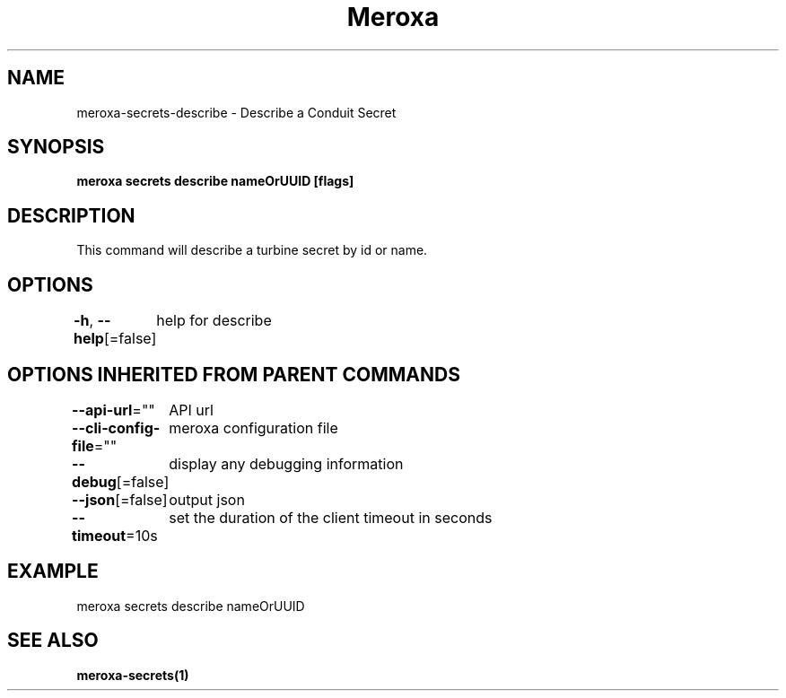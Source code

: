 .nh
.TH "Meroxa" "1" "Feb 2024" "Meroxa CLI " "Meroxa Manual"

.SH NAME
.PP
meroxa-secrets-describe - Describe a Conduit Secret


.SH SYNOPSIS
.PP
\fBmeroxa secrets describe nameOrUUID [flags]\fP


.SH DESCRIPTION
.PP
This command will describe a turbine secret by id or name.


.SH OPTIONS
.PP
\fB-h\fP, \fB--help\fP[=false]
	help for describe


.SH OPTIONS INHERITED FROM PARENT COMMANDS
.PP
\fB--api-url\fP=""
	API url

.PP
\fB--cli-config-file\fP=""
	meroxa configuration file

.PP
\fB--debug\fP[=false]
	display any debugging information

.PP
\fB--json\fP[=false]
	output json

.PP
\fB--timeout\fP=10s
	set the duration of the client timeout in seconds


.SH EXAMPLE
.EX
meroxa secrets describe nameOrUUID


.EE


.SH SEE ALSO
.PP
\fBmeroxa-secrets(1)\fP
